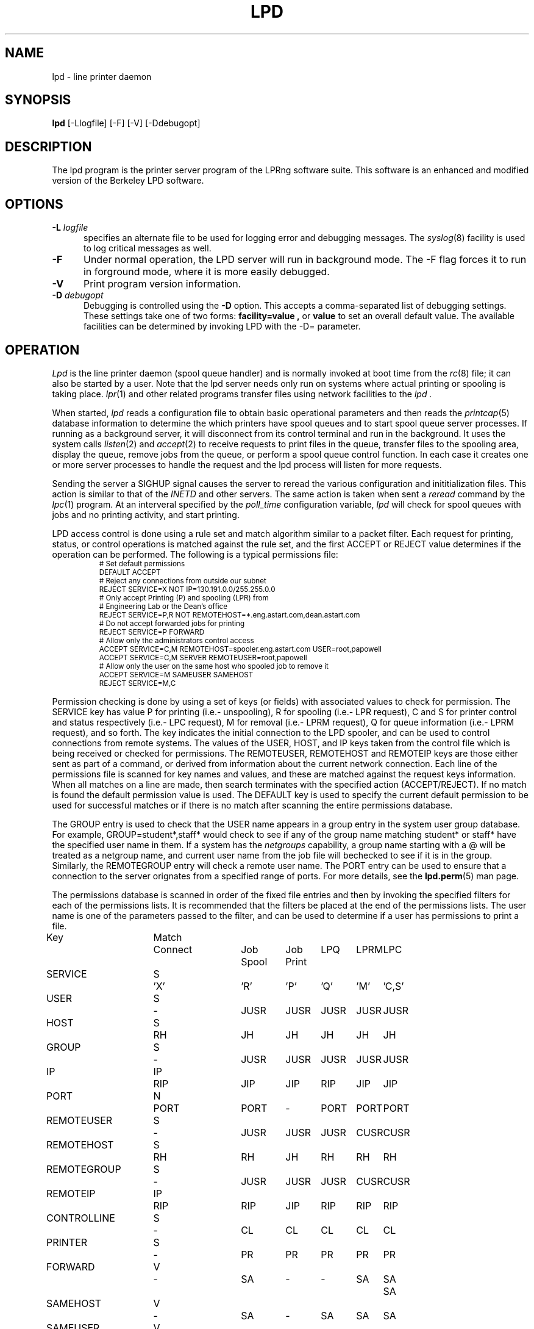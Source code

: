 .ds VE LPRng-3.7.3
.TH LPD 8 \*(VE "LPRng"
.hy 0
.de NP
.IP \\n(nP
.nr nP \\n(nP+1
..
.de np
.nr nP 1
..
.de L
.ie !"\\$1"" \{\
.ft CW
\&\\s-2\\$1\\s+2\\fP\\$2
.ft R
.\}
.el \{\
.ft CW
.ps -2
.\}
..
.ig
lpd.8,v 3.45 1998/03/29 18:37:49 papowell Exp
..
.SH NAME
lpd \- line printer daemon
.SH SYNOPSIS
.B lpd
[\-Llogfile] [\-F] [\-V] [\-Ddebugopt] 
.SH DESCRIPTION
.PP
The lpd program is the printer server program of the LPRng software
suite.
This software is an enhanced and modified version of the Berkeley LPD
software. 
.SH OPTIONS
.IP "\fB\-L\fI logfile" 5
specifies an alternate file to be used for logging error and debugging
messages.
The
.IR syslog (8)
facility is used to log critical messages as well.
.IP "\fB\-F" 5
Under normal operation, the LPD server will run in
background mode.
The -F flag forces it to run in forground mode,
where it is more easily debugged.
.IP "\fB\-V" 5
Print program version information.
.IP "\fB\-D\fI debugopt" 5
Debugging is controlled using the 
.B \-D
option. This accepts a comma-separated list of debugging
settings. These settings take one of two forms:
.B facility=value ,
or
.B value 
to set an overall default value.
The available facilities can be determined by
invoking LPD with the \-D= parameter.
.SH OPERATION
.PP
.I Lpd
is the line printer daemon (spool queue handler) and is normally invoked
at boot time from the
.IR rc (8)
file;
it can also be started by a user.
Note that the lpd server needs only run on systems where actual printing
or spooling is taking place.
.IR lpr (1)
and other related programs transfer files using network facilities to the
.I lpd .
.PP
When started,
.I lpd
reads a configuration file to obtain basic operational parameters
and then reads the
.IR printcap (5)
database information to determine the which printers have spool queues
and to start spool queue server processes.
If running as a background server,
it will disconnect from its control terminal and run in the background.
It uses the system calls
.IR listen (2)
and
.IR accept (2)
to receive requests to print files in the queue,
transfer files to the spooling area,
display the queue,
remove jobs from the queue,
or perform a spool queue control function.
In each case it creates one or more server processes to handle
the request and the lpd process will listen for more requests.
.PP
Sending the server a
SIGHUP signal causes the server to reread the various configuration
and inititialization files.
This action is similar to that of the
.I INETD
and other servers.
The same action is taken when sent a
.I reread
command by the
.IR lpc (1)
program.
At an interveral specified by
the
.I poll_time
configuration variable,
.I lpd
will check for spool queues with jobs and no printing activity,
and start printing.
.PP
LPD access control is done using
a rule set and match algorithm similar to a packet filter.
Each request for printing, status, or control operations
is matched against the rule set,
and the first ACCEPT or REJECT value determines
if the operation can be performed.
The following is a typical permissions file:
.RS
.nf
.L
# Set default permissions
DEFAULT ACCEPT
# Reject any connections from outside our subnet
REJECT SERVICE=X NOT IP=130.191.0.0/255.255.0.0
# Only accept Printing (P) and spooling (LPR) from
# Engineering Lab or the Dean's office
REJECT SERVICE=P,R NOT REMOTEHOST=*.eng.astart.com,dean.astart.com
# Do not accept forwarded jobs for printing
REJECT SERVICE=P FORWARD
# Allow only the administrators control access
ACCEPT SERVICE=C,M REMOTEHOST=spooler.eng.astart.com USER=root,papowell
ACCEPT SERVICE=C,M SERVER REMOTEUSER=root,papowell
# Allow only the user on the same host who spooled job to remove it
ACCEPT SERVICE=M SAMEUSER SAMEHOST
REJECT SERVICE=M,C
.RE
.fi
.sp
.LP
Permission checking is done by using a set of keys (or fields)
with associated values to check for permission.
The SERVICE key has value P for printing (i.e.- unspooling),
R for spooling (i.e.- LPR request),
C and S for printer control and status respectively (i.e.- LPC request),
M for removal (i.e.- LPRM request),
Q for queue information (i.e.- LPRM request),
and so forth.
The
.l X
key indicates the initial connection to the LPD spooler,
and can be used to control connections from remote systems.
The
values of the USER, HOST, and IP keys taken from the control file
which is being received or checked for permissions.
The REMOTEUSER, REMOTEHOST and REMOTEIP keys are those either sent
as part of a command,
or derived from information about the current network connection.
Each line of the permissions file is scanned for key names and
values, and these are matched against the request keys information.
When all matches on a line are made,
then search terminates with the specified action (ACCEPT/REJECT).
If no match is found the default permission value is used.
The
DEFAULT key is used to specify the current default permission to
be used for successful matches or if there is no match after
scanning the entire permissions database.
.LP
The GROUP entry is used to check that the USER name appears in a
group entry in the system user group database.
For example,
GROUP=student*,staff*
would check to see if any of the group name matching
student* or staff* have the specified user name in them.
If a system has the
.I netgroups
capability,
a group name starting with a
\f(CW@\fR
will be treated as a netgroup name,
and current user name from the job file will bechecked to see if
it is in the group.
Similarly,
the
REMOTEGROUP entry will check a remote user name.
The
PORT
entry can be used to ensure that a connection to the server
orignates from a specified range of ports.
For more details,
see the
.BR lpd.perm (5)
man page.
.LP
The permissions database is scanned in order of the fixed file entries
and then by invoking the specified filters for each
of the permissions lists.
It is recommended that the filters be placed at the end of the
permissions lists.
The user name is one of the parameters passed to the filter,
and can be used to determine if a user has permissions to print a file.
.sp
.nf
.ne 20v
.ta \w'Key__________'u +\w'Match_'u +\w'Connect_'u +\w'Job___'u +\w'Job____'u +\w'LPQ__'u +\w'LPRM__'u +\w'LPC'u
Key	Match	Connect	Job	Job	LPQ	LPRM	LPC
\0	\0	\0	Spool	Print
SERVICE	S	'X'	'R'	'P'	'Q'	'M'	'C,S'
USER	S	-	JUSR	JUSR	JUSR	JUSR	JUSR
HOST	S	RH	JH	JH	JH	JH	JH
GROUP	S	-	JUSR	JUSR	JUSR	JUSR	JUSR
IP	IP	RIP	JIP	JIP	RIP	JIP	JIP
PORT	N	PORT	PORT	-	PORT	PORT	PORT
REMOTEUSER	S	-	JUSR	JUSR	JUSR	CUSR	CUSR
REMOTEHOST	S	RH	RH	JH	RH	RH	RH
REMOTEGROUP	S	-	JUSR	JUSR	JUSR	CUSR	CUSR
REMOTEIP	IP	RIP	RIP	JIP	RIP	RIP	RIP
CONTROLLINE	S	-	CL	CL	CL	CL	CL
PRINTER	S	-	PR	PR	PR	PR	PR
FORWARD	V	-	SA	-	-	SA	SA	SA
SAMEHOST	V	-	SA	-	SA	SA	SA
SAMEUSER	V	-	-	-	SU	SU	SU
SERVER	V	-	SV	-	SV	SV	SV
AUTH	V	-	AU	-	AU	AU	AU
AUTHTYPE	S	-	AU	-	AU	AU	AU
AUTHUSER	S	-	AU	-	AU	AU	AU
FWDUSER	S	-	AU	-	AU	AU	AU


.ta 3m +\w'RH = REMOTEHOST    'u
KEY:
	JH = HOST	host in control file
	RH = REMOTEHOST	connecting host name
	JUSR = USER	user in control file
	CUSR = REMOTEUSER	user from control request
	JIP= IP	IP address of host in control file
	RIP= REMOTEIP	IP address of requesting host
	PORT=	connecting host origination port
	CONTROLLINE=	pattern match of control line in control file
	FW= IP of source of request = IP of host in control file
	SA= IP of source of request = IP of host in control file
	SU= user from request = user in control file
	SA= IP of source of request = IP of server host
	SV= matches if remote host is the server
	AU= authentication information
	IFIP= IP address of remote end of connection
	
Match: S = string with wild card, IP = IPaddress[/netmask],
	N = low[-high] number range, V = exact value match
SERVICE: 'X' - Connection request; 'R' - lpr request from remote host;
    'P' - print job in queue; 'Q' - lpq request, 'M' - lprm request;
    'C' - lpc spool control request; 'S' - lpc spool status request
NOTE: when printing (P action), the remote and job check values
	(i.e. - RUSR, JUSR) are identical.
.fi
.sp
.PP
The special key
.I letter=patterns
searches the control file line starting with the 
(upper case) letter,
and is usually used with printing and spooling checks.
For example,
C=A*,B*
would check that the class information (i.e.- line in the control file
starting with C) had a value starting with A or B.
.SH "PERMISSIONS, MULTIHOMED HOSTS, IPV6"
.PP
There is a subtle problem with names and IP addresses which are
obtained for 'multi-homed hosts', i.e. - those with multiple
ethernet interfaces,  and for IPV6 (IP Version 6),  in which a host
can have multiple addresses,  and for the normal host which can have
both a short name and a fully qualified domain name.
In addition,
a host can have multiple IP addresses,
depending on the complexity of its configuration.
.PP
The IFIP (interface IP) field can be used to check the IP address
of the origination of the request,  as reported by the information
returned by the accept() system call.  Note that this information may
be IPV4 or IPV6 information,  depending on the origination of the
system.  This information is used by gethostbyaddr() to obtain the
orginating host fully qualified domain name (FQDN) and set of IP addresses.
Note that this FQDN will be for the originating interface,  and may
not be the cannonical host name.  Some systems which use the Domain Name Server
(DNS) system may add the cannonical system name as an alias.
.PP
When performing an IP address match,  the entire list of IP addresses
for a system will now be checked.  If one of these matches, then success
is reported.  Similarly,  the entire list of host names and aliases will
be checked.  If one of these matches,  then success will be reported.
.PP
In addition,  when checking for printing, if the name lookup for the
host reported in the control file fails,  then we assume that the host
is unknown and all match checks for names or IP addresses will fail.
You can determine if a host has an entry by using the following check,
which will reject all requests from a remotehost which does not have
a DNS entry.
.br
  REJECT NOT REMOTEHOST=*
.br
.SH "PRINTCAP DATABASE"
.PP
Individual printer operations are controlled by values in the
printcap database.
See
.IR printcap (5)
for details of the format and content of the various entries.
The following are typical printer entries for a local and remote printer.
.RS
.sp
.nf
.ft CW
# main or shared printcap file - usually /etc/printcap
# remote postscript printer
fullpage
   |postscript
   :lp=postscript@farside.astart.com
# give access to (remote) hosts
t1|postscript2
   :cm=Test Printer 1
   :lp=postscript2@nearside.astart.com

# local printcap file
# specification for local printer on nearside
t1|postscript2
   :oh=nearside.astart.com
   :cd=/usr/spool/LPD/safe
   :sd=/usr/spool/LPD/t1
#
# /usr/spool/LPD/t1/printcap file -
t1:
   :lp=/dev/pr
   :if=/usr/lib/pr/if
   :of=/usr/lib/pr/if
.RE
.sp
.fi
.PP
Printcap information can be distributed by individual files or shared using
NSF, YP, or other methods;
see
.IR lpd.conf (5)
for the exact details of the location of printcap files and programs,
given by the
.I printcap_path
and
.I lpd_printcap_path
configuration information.
The a common printcap configuration is to have a main (shared) printcap database
which is used by all hosts.
The printcap information is usually extremely simple,
consisting only of the printer name and host (i.e. - fullpage
printer entry).
.PP
On hosts which have printers attached or which are to provide spooling queue
directories,
more extensive printcap information is needed.
In the shared database,
.I oh
(options for specified host only) field restricts use of this entry
to the specified host.
This entry can contain host specific information,
such as the location of the spool queue and/or actual device to be used
for output. 
.PP
In the above example,
the main printcap file, usually /etc/printcap,
has entries for all printers.
Note that these entries do not specify the spool directories (sd and cd fields),
but this could be provided.
On a host with a printer specific information can be provided in serveral ways.
The simplest is to simply put an additional entry in the shared printcap file,
with the
.I oh
field set to the support host name.
An alternative would be to specify the spool directories (sd and cd fields) in the
shared information,
and to put the printer specific information in a printcap file.
.PP
In addition to the
.I oh
flag,
the
.I server
flag indicates that this entry is for a the LPD server only.
This can be used to simplify the management of client and server entries.
.PP
The printcap information is obtained in the following order.
All programs use the contents of the configuration
printcap_path variable to get a list of locations of printcap files.
In addition,
the lpd program appends the contents of the
lpd_printcap_path configuration information.
Next,
each of these entries is processed,
and the printcap information is extracted.
Entries which have
.I oh
fields are only used by the specified host.
The files and information is processed in linear order,
later entries overriding preceeding ones.
.PP
When processing jobs or performing spool queue specific requests,
the LPD server will check to see if there is a printcap file in the control
directory for the spool queue and the contents will be processed.
Since only the LPD server has access to the spool and control queues,
this information is processed only by the server.
.PP
In addition to files,
printcap information can be obtained from programs or filters.
For example,
the printcap_path of the form
.L /etc/printcap:|/usr/lib/getpr
will use the contents of the
.L /etc/printcap
file,
and then use the
.L /usr/lib/getpr
program to get information about a specific printer.
When information about a particular spool queue is needed and
one or more filters are specified as the source of printcap information,
then the filter will be started and the printer name written on
its standard input.
The filter must provide a printcap entry for the requested printer on its standard output.
.PP
The filter can be used to interface to databases or nonstandard information sources
which do not produce printcap information in an acceptible form.
.SH "SPOOL DIRECTORY CONTENTS"
.PP
Each spool queue has a spool directory 
(sd) and optional control
directory
(cd)  where job and control information is kept.
Under normal operation the spool and control directories are
identical,
but if the spool directory is NFS exported for use by other printer
spoolers which write files directly into the spool queue,
then it is recommended that the control directory be a separate
directory and not NFS mounted.
The following files are used for printer operations.
Per job entries are marked with an asterisk (*).
.sp
.nf
.ta 20n +8n +4n
File Name	Dir	Purpose
printer	CD	lock file and server process PID
unspooler.printer	CD	subserver process PID
control.printer	CD	queue control information
*hfAnnn	SD	job hold file
*cfAnnnHOST	SD	job control file
*dfAnnnHOST	SD	job data file
*bfAnnn.*	SD	tempory files
.sp
.fi
.PP
The nnn in the file names stands for the job number.
RFC1179 requires this to be a 3 digit number,
but the longnumber printcap flag or a nonzero
longnumber configuration variable will enable 6 digit numbers.
.PP
The lock file is used to 
prevent multiple job queue servers from becoming active simultaneously,
and to store the server process id.
The lock file name is the name as the printer name;
all other control files have the printer name appended as indicated above.
.PP
The printer spool control file contains information controlling
the queue operations.
It consists of a series of lines with keywords and values to control
printing,
spooling,
and automatic job holding operations.
The following is an example of a typical spool control file.
.sp
.nf
.RS
spooling_disabled 0
printing_disabled 1
holdall 0
redirect p1@host2
debug 10,log=/tmp/log
class A
.RE
.sp
.fi
.PP
The
.I spooling_disabled
and
.I printing_disabled
entries control spooling and printing;
the lpc
.I enable,
.I disable,
.I start,
and
.I stop
command alter these values.
The
.I holdall
entry will prevent jobs from being processed until released
with the lpc
.I hold
or
.I release
comands;
the lpc
.I holdall
and
.I noholdall
commands alter these values.
.PP
The
.I redirect
entry causes the lpd server to forward jobs to the specified
remote printer;
the lpc
.I redirect
command alters this field.
The
.I class
field controls the class of jobs being printed.
By default,
the class value is a pattern that matches the
class entry in a job file;
however a entry of the form
.I letter=patterns
will print jobs whose control file line starting with
.I letter
matches one of the patterns.
The
.I debug
line provides a set of debugging parameters for diagnostic information
for the particular spool queue.
.PP
Each print job consists of a control file and one or more data files.
Lines in the control file
file specify the job data files or parameters for the job
and the general format of the file is specified by RFC1179.
Each line consists of a flag character and a parameter;
upper case and digit characters specify options and
lower case letters specify the printing format and names of data
files.
The following is a list of the control file flag characters.
.sp
.IP A
Identifier
A job identifier to be used when displaying job
information and/or status.
The insertion of this line is controlled by the
.I use_identifier
printcap/configuration variable.
.sp
.IP C
Class
String to be used for the class line on the burst page.
.IP H
Host Name.  Name of the machine where
.I lpr
was invoked.
.IP I
Indent.  The number of characters to indent the output by (in ascii).
.IP J
Job Name.  String to be used for the job name on the burst page.
.IP L
Banner user name.
Information for banner page.
.IP P
Person.  Login name of the person who invoked
.IR lpr .
This is used to verify ownership by
.IR lprm .
.IP M
Send mail to the specified user when the current print job completes.
.IP N
File name.
The original name of a data file which is in the job.
.IP T
Title.  String to be used as the title for
.IR pr (1)
when the LPR -p option was specified.
.IP U
Unlink.  Job file to remove when printing completed.
.IP W
Width. The page width (in characters) to used for printing.
.IP Z
zoptions. Options passed by
.IR lpr
.IR -Zzoptions.
These are passed to output filters to aid in printing.
.IP f
Formatted File.  Name of a file to print which is already formatted.
.IP l
Like ``f'' but passes control characters and does not make page breaks.
.IP p
Name of a file to print using
.IR pr (1)
as a filter.
.IP t
Troff File.  The file contains
.IR troff (1)
output (cat phototypesetter commands).
.IP d
DVI File.  The file contains
.IR Tex (l)
output (DVI format from Stanford).
.IP g
Graph File.  The file contains data produced by
.IR plot (3X).
.IP c
Cifplot File. The file contains data produced by
.IR cifplot .
.IP v
The file contains a raster image.
.IP r
The file contains text data with FORTRAN carriage control characters.
.IP 1
Troff Font R. Name of the font file to use instead of the default.
(Obsolete)
.IP 2
Troff Font I. Name of the font file to use instead of the default.
(Obsolete)
.IP 3
Troff Font B. Name of the font file to use instead of the default.
(Obsolete)
.IP 4
Troff Font S. Name of the font file to use instead of the default.
(Obsolete)
.in -5
.sp
.PP
Each job in the spool queue can have an associated job hold file
which is used by the server process to control the printing of
the job.
The status file contains information controlling the job
hold status and error status.
The spool server will attempt to print a job a limited number of times
before abandoning it or setting an error status in the job status file.
The following is a typical job hold file.
.RS
.ft CW
hold        0
priority    0
active      2135
redirect
remove      0
error
.RE
.PP
A nonzero
.I hold
entry will prevent the job from being processed;
the lpc
.I hold
and release
commands update this field.
The
.I priority
field overrides the normal first-in first-out printing priority;
jobs with non-zero priority fields are printed first.
The lpc
.I topq
command updates this field.
If the
.I active
field is non-zero, the job is being printed by the server with the
specified process id.
The
.I redirect
field allows individual jobs to be forwarded to a different printer;
the lpc
.I move
command updates this field.
Finally,
the remove and error fields are used to control printing of problem jobs.
The
.I remove
field is set when a job should be removed;
the
.I error
field records information that would prevent a job from being printed.
.SH "JOB SUBMISSION"
.PP
The LPR program is used to submit a job to the LPRng system.
The LPR program opens a connection to the LPD server and
then transfer the job control file and data files.
The LPD server checks to see if the remote host
and user has permissions to
spool to the requested printer,
and then checks to see if the printer is accepting jobs.
If both conditions are met,
the job is accepted and the control and data files
are placed int the spool directory.
The LPRng software sends the control file first,
followed by the data files.
.PP
If the LPR program is acting as a filter,
it is not necessary to temporarily store the
print job on the local machine.
The input data can be sent directly to the LPD server for spooling
using an implicit job size of 0 and sending data until the connection
is terminated to the server.
However,
some LPD servers do not accept 0 size jobs,
even though it is specified by the RFC1179,
so by default LPR will create a temporary file.
The LPR -k (seKure) option specifies this direct transmission mode
be used.
.SH "JOB TRANSMISSION"
.PP
When LPR is to send a job to the server,
it must determine the location of the server.
It does this by examining the values of the
specified printer and host.
.PP
If the printer and host are explicitly specified in the form
.L "pr@host"
then the LPR program will send the job to the specified spool queue
.L pr
and to the server running on
.L host .
This can be explicitly specified by the PRINTER environment variable
or by the LPR -P option.
.PP
If the printer is specified only by a name,
then the information in the printcap database is used.
The printcap entry for the printer is searched for and the
remote host and printer information extracted.
The job is sent to the server running on the specified host.
.PP
This action can be modified by the following printcap or configuration
tags.
.IP "1. default_host=host" 5
(Configuration)
If there is no printcap entry for the printer,
the job is sent to the LPD server running on
.L host .
.IP "2. force_localhost" 5
(Configuration or printcap)
If this flag is specified,  then LPR and other client programs will
send the job to the server running on the localhost.
This overrides the default_host information.
.SH "FORWARDING OPERATIONS"
.PP
The LPD system can forward jobs from one spool directory to another.
This is controlled by the following options.
.IP 1. 5
The forward field in the spool control file has a value
rp@rm.
This can be set using the LPC forward command.
.IP 2. 5
The lp (line printer) printcap entry has the form rp@rm.
There is a rm (remote machine) and optional rp (remote printer) printcap entry.
.LP
The first of the above conditions to be met will determine the
destination.
If printing is enabled,
then jobs will be forwarded to the remote destination.
Example:
.DS
.ft CW
.nf
# using lp=rp@host
test:sd=/usr/spool/test
  :lp=test@host
test:sd=/usr/spool/test
  :lp=test@host%port
# using :rp:rm:
test:sd=/usr/spool/test
  :rp=test:rm=host
.ft R
.fi
.DE
.IP 3. 5
The LPD server uses the same algorithm for sending jobs as the
LPR program.
A connection is made to the remote server and the files are copied
to the server.
A set of timeouts is used to control error recover and retry operations.
The printcap and configuration variables
.I connect_timeout,
.I connect_interval,
.I connect_grace,
and
.I send_try
control connecting to the remote host.
A connection is attempted to the remote server from a
random port in the range of ports specified by the
.I originate_port
variable.
If a connection is not completed within
.I connect_timeout
seconds,
the connection is aborted,
and then after the 
.I connect_interval
seconds it is retried.
The procedure repeated
indefinately for printing,
but only once for status or control operations.
A
connect_timeout value of 0 indicates no timeout;
a value of 0 specifies infinite timeout
After a job has been successfully printed,
the connection is closed and the server waits for
.I connect_grace
seconds before trying to reconnect.
.SH "BOUNCE QUEUES"
.PP
Normally job files are forwarded to a printer without
modification.
The
.b lpd_bounce
flag makes the queue a
.I "bounce queue"
and allows banners to be generated and
data files to passed through the appropriate format filter.
The entire output of this process is then passed to the
destination with the format specified by 
the
.B bq_format
option (default
.B l
or binary).
See PRINTING OPERATIONS for details about filters.
For example,
the following printcap entry will filter format f files.
.ne 1i
.DS
.ft CW
.nf
testbq:sd=/usr/spool/testbq:
  :lpd_bounce
  :bq_format=l
  :lp=final@host
  :if=/usr/lib/filter_for_f
  :mf=/usr/lib/filter_for_m
  :pf=/usr/lib/filter_for_pr
.fi
.ft R
.DE
.SH "CHANGING FORMAT OF DATAFILES"
.PP
Sometimes only the indicated format of the data files needs to be
changed.
This can be done using the
.B translate_format
option.
This entry consists of pairs of lower case characters of the form SdSd...;
S is the original and d is the translated format.
.ne 1i
.DS
.ft CW
.nf
changeformat:
  :sd=/usr/spool/changeformat:
  :translate_format=mfpf
  :lp=final@host
.fi
.ft R
.DE
.PP
In the example above,
the m format is processed by a filter, and then its format type is changed to f;
the p format is processed similarly.
Note that the lpr -p option specifies that the job will be processed by the
.L /bin/pr
command - the filter must do both the pr processing and any necessary format conversions.
.SH "LPR FILTER PROCESSING"
.PP
The
.L :lpr_bounce:
printcap flag will cause LPR to do bounce queue filtering before sending the
job to the remote queue.
This can have unexpected effects if the filters are not
available on the local host.
.PP
A typical entry which will cause LPR to do filtering is shown below.
.ne 1i
.DS
.ft CW
.nf
testbq:lpr_bounce
  :lp=printer@host
  :if=/usr/lib/filter_for_f
  :vf=/usr/lib/filter_for_v
  :mf=/usr/lib/filter_for_m
  :translate_format=mfvf
.ft R
.DE
.PP
This entry will force LPR to run jobs with formats f, m, and v
through the appropriate filter.
It will also rename the formats to the f format.
.SH "ROUTING JOBS TO PRINTERS"
.PP
When a job is submitted for printing,
sometimes it is desirable to have it dynamically rerouted to another
spool queue, or multiple copies send to various destination.
This can be done by using a
.L routing_filter .
.PP
When a job is accepted by the LPD server,
part of the processing includes passing it to a program specified
by the printcap
.L router
entry.
This filter is invoked with the original control file as STDIN,
and the default set of filter options.
The output of the routing filter will be a set of directives
used by LPD when forwarding the job to another printer
or in processing the job.
The environment and options flags are set as for a standard filter.
(See "FILTERS" for details.)
Here is a sample printcap entry:
.DS
.ft CW
.nf
t2|Test Printer 2
    :sd=/var/spool/LPD/t2
    :lf=log
    :lp=t2@printserver
    :bq=t1@localhost
    :destinations=t1@localhost,t2@localhost
    :router=/usr/local/libexec/filters/router
.ft R
.DE
.PP
The routing filter exit status is used as follows:
.nf
	0  (JSUCC) - normal processing
	37 (JHOLD) - job is held
	any other value - job is deleted from queue
.fi
.PP
The router filter returns one or more routing entries with the
following format.  Note that entry order is not important, but each
entry will end with the 'end' tag.
.DS
dest <destination queue>
copies <number of copies to be made>
X<controlfile modifications>
end
.DE
.PP
Example of router output:
.DS
.ft CW
.nf
dest t1@localhost
copies 2
CA
end
dest t2@localhost
CZ
end
.ft R
.DE
.PP
The above routing information will have copies of the job sent to
the t1 and t2 spool queue servers.  If no valid routing information
is returned by the router filter the job will be sent to the default
bounce queue destination.
.PP
.SH "REFORMATING CONTROL FILES"
.PP
Sometimes it is desirable to reformat a control file before
sending to a remote destination.
If the
.L control_filter
printcap entry is present,
then the control file is passed through the filter.
If the filter exits with status JSUCC,
then the job is process normally;
status JABORT causes the job processing to be aborted,
status JREMOVE causes the job processing to be removed,
and any other status is treated as JFAIL.
.PP
After passing the control file through the control_filter,
the LPD server will reread it,
and transfer only the data files specified in the new control file
to the destination.
.SH "SPOOL QUEUE NAME OPTION"
.PP
The
.L qq
printcap entry
and the
.L use_queuename
configuration entry causes the name of the spool queue
to be placed in the job control file.
This value can be used by the filter to determine how to process a job.
When combined with the use of the Bounce Queue,
this can be used to reformat jobs before sending to another
printer spooler system.
.SH "PRINTING OPERATIONS"
.PP
When printing is enabled,
the LPD server will create a spool server process to carry out
printing operations.
For each job in the queue,
the spool server process will create a subserver process to carry out
the actual printing operations.
If the subserver process fails,
the server process will initiate recovery operations.
Job will be attempted to be printed until all are done or
a subserver returns an ABORT indication;
the server will then terminate operations.
.PP
The server process normally scans the queue once,
at initiation;
if the spool control file is modified,
usually by using the lpc command,
the spool queue is rescanned.
The overall algorithm for job printing is:
.nf
open the print device;
send some initialization strings;
send a banner to the device;
send the job data files to the device;
send some termination strings;
close the print device;
.fi
.PP
In order to handle the various device requirements,
the subserver process in turn uses 'filter' programs specified
in the printcap entry to carry out the individual steps.
.IP "OF Filter" 5
The 'of' filter is used for
initialization,
banner printing and the termination strings.
It has the peculiar property of suspending itself when sent
a special escape string,
allowing other filters to be used to print the individual job files.
.IP "Data Filters" 5
Each data file in a job has format specified by a lower case character
and an associated filter specified in the printcap file.
For example,
the 'g' format is printed by the 'gf' filter,
and so forth.
By convention,
the 'if' filter is used to print 'f' (ordinary text) and 'l'
(binary) format jobs.
.IP "lp-pipe Filters"
If the printcap device specification has the form
.I "|program"
then the output device is accessed by the specified program.
This allows the program to take care of any required initialization
or communication requirements.
.LP
The following is a concise summary of the actual algorithm
used to print files.
Note that LP stands for the printer device or filter specified by
the 'lp' printcap entry;
OF stands for the 'of' printcap filter;
IF is the default 'if' filter;
BP is the banner printing filter;
and
?F stands for the filter for data file.
The '??' values stand for entries from the printcap file.
.sp
.nf
.ft CW
.ta 4n +4n +4n +4n +4n +4n +4n +4n +4n
.ps -2
.vs -2
LP = open( 'lp' );	// open device, filter, or network connection
OF = IF = LP;		// set defaults
set up accounting according to 'af' entry;
if( 'of' ) OF = filter( 'of' ) -> LP;	// make OF filter
if 'as' then record start of job accounting information.
if 'achk' then check for accounting limits.
if( leader on open 'ld' ) `ld` -> OF	// send leader
if( FF on open 'fo' ) `fo` -> OF	// send leader

// print a banner
// first check to see if required
//   and then to see if not suppressed by printcap
//   or by user
do_banner = 
	(always banner 'ab'
		|| (!suppress banner 'sb' && job has banner ));
if( ! header last 'hl' && do_banner ){
	if( banner program 'bp' ){
		fork and exec bp to generate banner, but into temp file.
		cat temp file -> OF;
	} else {
		short banner info -> OF;
	}
}

// now we suspend the OF filter, use other filters
if( OF != LP ) suspend OF filter;

for each data file df in job do
	// send FF between files of job
	if( !first job && ! no FF separator 'sf' ){
		if( OF != LP ) wake up OF filter;
		'ff' -> OF;
		if( OF != LP ) suspend OF filter;
	}

	// get filter for job
	format = jobformat;
	if( jobformat == 'f' or jobformat = 'l' ){
		format = 'f';
	}
	filter = check pc for filter for format;
	?F = LP; // default - no filter
	if( filter ){
		?F = filter( filter ) -> LP;
	}

	data file -> ?F;
	// note: if :direct_read: flag set, filter input
	// is directly from the file,  otherwise the 
	// file contents are written to the filter input.

	if( ?F != LP ) close( ?F )
endfor

// finish printing

if( OF != LP ) wake up OF filter;
if( header last 'hl' && do_banner ){
	if( ! no FF separator 'sf' ){
		'ff' -> OF;
	}
	if( banner program 'bp' ){
		fork and exec bp to generate banner, but into temp file.
		cat temp file -> OF;
	} else {
		short banner info -> OF;
	}
}

if( ff on close 'fq' ){
	'ff' -> OF;
}

if( trailer on close 'tr' ){
	tr -> OF;
}

if 'ae' then record end of job accounting information.

if( OF != LP ) close( OF );
close( LP );
.ps +2
.vs +2
.sp
.fi
.PP
When printing or transferring a job to a spool queue fails,
it is retried the number of times specified by the
.I rt
(or
.I send_try )
printcap variable.
A 0 value specifies an infinite number or retries.
When the retry count is exceeded,
then the
.I send_failure_action
printcap variable determines the action to be taken.
The variable can be the values
.I succ ,
.I fail ,
.I abort ,
.I remove ,
.I ignore ,
or
.I hold ,
which will cause the job to be treated as normally completed,
retried,
aborted,
removed,
or ignored and retried at a later time respectively.
These names correspond to the
.I JSUCC ,
.I JFAIL ,
etc. error codes returned by filters.
If the variable has the form
.I |/filter ,
then the filter is run and passed the number of attempts
on the standard input.
The filter must exits with a
.I JSUCC,
.I JFAIL,
etc.,
error code and the server will take the appropriate
action as listed above.
.PP
The print filters normally have their input provided by
a process via a pipe.
However,
if the
.I direct_read
printcap flag is set,
then the filter input is taken directly from the job file.
This is compatible with the vintage BSD method,
but loses the ability to track the job progress.
.PP
After the job print or transfer attempt,
if the job is to be removed and the printcap variable
.I "save_on_error"
is true,
the job will not be removed from the spool queue but only flagged with an error.
The job can then be retried at a later time.
If the job is successfully printed it is usually removed from the spool queue.
However,
if the printcap variable
.I "save_when_done"
is true the job will merely be marked as completed and not removed from the queue.
.SH "FILTERS"
.PP
As described in the previous section,
filters are created to handle output to devices or other filters.
The command line to invoke a filter is generated in the following manner.
.IP 1. 5
The printcap entry or configuration value defining the filter command
is obtained.
.IP 2. 5
The file to be printed or the banner line/file
generated by the banner printer
will be written to STDIN  (file descriptor 0) of the filter.
The output device
(or /dev/null if this is not a printing filter)
will be be STDOUT  (file descriptor 1) and
STDERR (file descriptor 2) will be connected to the error logging file.
If this is a printing filter,
the error log will be determined by the :af: printcap field.
If accounting is enabled,
file descriptor 3 will be connected to be the accounting file or filter as
specified by the printcap :af: entry.
.IP 3. 5
If the
ROOT_PERMS_TO_FILTER_SECURITY_LOOPHOLE compile time option is enabled,
then filter specifications starting with ROOT filtername will be
run as root (EUID = 0).
This can be a serious security loophole,
and should only be used as a last resort for specific problems.
.IP 4. 5
The options for the filter command line will be replaced by appropriate
values.
Option specifications have the form $[0| ][-][']X.
The default option expansion has the form $X -> -X'value';
the form $0X or $(space)X adds a space after the -X, i.e.- $0X -> -X 'value';
the form $-X suppresses the -X, i.e. - $-X -> 'value';
and the form $'X' suppresses the quotes around the value.
Note that the 0,-, and ' can be combined. For example, $-'X -> value.
The options will be exanded as follows:
.RS
.sp
.nf
.ta \w'Key  'u +4n +4n
Key	Value
a	Accounting file (printcap 'af')
b	Job size, i.e.- total data file size, in bytes
c	if binary (format 'l') expands to -c
d	Control directory
e	job data file
f	original print file name (control file N field)
h	Control file hostname
i	Control file indent (I) field
j	job number from control file name
k	Control file name
l	printcap Page length (pl) value
m	printcap Cost factor (co) value
n	Control file user logname (P) field
p	Remote Printer name for forwarded jobs
r	Remote Host name for forwarded jobs
s	printer Status file (ps) value
t	current time in simple format
w	printcap Page width (pw) value
x	printcap x dimension (px) value
y	printcap y dimension (py) value
F	data file format character
P	Printer name
S	printcap Comment tag (cm) value
Upper Case	control file line starting with letter
Digit control file line starting with digit
.sp
.RE
.fi
.IP 5. 5
The options specified by the filter_options (for none OF filters)
or of_filter_options (for the OF filter) will
be appended to the command line and expanded.
To suppress adding options,
you can use the form '-$ filter',
i.e. - of=-$/bin/cat.
If the 'bkf' (backwards compatible filter options)
printcap flag is set,
the of filter is given the options specified by
bk_of_filter_options and other filters those by
bk_filter_options.
The following shows the various combinations possible,
and typical values for the options.
.RS
.sp
.nf
.ta \w'default_options   'u +4n +4n +4n
Options
filter_options	$C $F $H $J $L $P $Q $R $Z $a $c $d $e $f $h $i \e
	$j $k $l $n $s $w $x $y $-a
bk_filter_options $P $w $l $x $y $F $c $L $i $J $C $0n $0h $-a
bk_of_filter_options $w $l $x $y
.RE
.IP 6. 5
A printing filter which executes correctly and completely should
exit with a 0 error status.
A nonzero error status will be interpreted as follows:
.RS
.nf
.ta 9n +4n +4n
JFAIL	32	 failed - retry later
JABORT	33	 aborted - do not try again, but keep job
JREMOVE	34	 failed - remove job
.RE
.fi
.PP
The JFAIL will cause the job to be retried at a later time.
A limit can be placed on the number of retries using the
:rt: or :send_try: printcap entry.
A retry value of 0 will cause infinite retries.
The JABORT indicates serious problems and will cause printing operations
on the job to stop until restarted by operator intervention.
The JREMOVE status indicates problems,
and the job should be removed from the spool queue.
.PP
The environment variables for filters are highly restricted,
due to the possibility for abuse by users.
The following variables are set:
.IP "USER and LOGNAME" 5
user name or daemon name.
.IP "LOGDIR" 5
home directory of user or daemon.
.IP PATH 5
from the
.I filter_path
configuration variable.
.IP LD_LIBRARY_PATH 5
from the
.I filter_ld_path
configuration variable.
.IP SHELL 5
set to
.I /bin/sh
.IP IFS 5
set to blank and tab.
.IP TZ 5
the TZ environment variable.
.IP SPOOL_DIR 5
the spool directory for the printer
.IP CONTROL_DIR 5
the control directory for the printer
.IP PRINTCAP_ENTRY 5
the printcap entry for the printer
.IP CONTROL 5
the control file for the print job
.IP "pass_env environment variables" 5
Values of environment variables listed in the pass_env configuration variable.
.SH ACCOUNTING
.PP
The LPRng software provides several methods of performing accounting.
The printcap
af
(accounting field),
as and ae (accounting start and end),
and
achk (accounting check)
provide a basic set of facilities.
The
af field specifies a file,
filter,
or TCP network connection to an accounting server.
If af has the form
.ft CW
|filter
.ft R
or
.ft CW
|-$ filter
.ft R
then a filter will be started and all accounting information will
be sent to the filter.
The first form passes the filter the command line options specified by the
filter_options configuration variable and the second suppresses option passing.
If af has the form
.ft CW
host%port
.ft R
then a TCP connection will be opened to the port on the specified host
and accounting information sent there.
All other forms will be treated as a pathname relative to the
queue spool directory.
.PP
If af specifies a file,
then the accounting information is appended to an existing file;
the accounting file will not be created.
.PP
When af specifies a filter or network connection and the
achk flag is set,
then after writting the initial accounting information (see as printcap field below)
the server will wait for a reply of the form
ACCEPT from the filter or server.
If not received,
the job will not be printed.
.PP
The as (accounting start) and ae (accounting end) fields can specify
a string to be printed or a filter.
Options in the string will be expanded as for filters,
and the strings printed to either the accounting information destination.
If the as field specifies a filter,
then the print server will wait for the filter to exit
before printing the job.
If the exit status is 0 (successful),
the job will be printed.
A non-zero JREMOVE status will remove the job,
while any other status will terminate queue printing operations.
After printing the job,
the ae filter will be started and the server will wait for it to complete
before printing the next job.
.PP
The as and ae filters will have STDOUT set to the printing device and or filter,
and the STDERR set to the error log file for the print queue,
and fild descriptor 3 set to the destination specified by the
af field.
.PP
As a convenience, all format filters for printing will be
started with file descriptor 3 set to the destination
(file or filter)
specified by the printcap af field.
This allows special filters which can query devices for
page counts to pass their information directly to an accounting
program.
The descriptor will READ/WRITE,
allowing filters to query the accounting program and/or update
the information directly.
.SH "LOGGING INFORMATION"
.PP
In order to provide a centrallized method to track job status and information,
the printcap/configurtion variable
logger_destination enable the send of status and other information to a remote
destination.
The logger_destination value has the form
.RS
.nf
.L host[%port][,protocol]
.ti -4n
Examples:
.L taco%451,UDP
.L dickory%2001,TCP
.RE
.fi
.br
where host is the host name or IP address,
port is an optional port number,
and protocol is an optional protocol type such as UDP or TCP.
The configuration variables
default_logger_port and
default_logger_protocol can be used to override
the default port number (2001) and protocol (UDP)
to be used if none is specified.
Logging information has the format below.
.RS
.nf
IDENTIFIER jobid [PRINTER name] at \fItimestamp\fP \e
   STATUS | TRACE | FILTER_STATUS PID nnn
[ status information]
.RE
.fi
.PP
The status information format consists of an identifier line,
followed by a specifier of the status type.
The logging information entry is terminated by a
line with a single period on it.
Lines with a starting period have the period duplicated.
.SH AUTHENTICATION
.PP
Rather than building authentication facilties into LPRng,
an interface to authentication programs is defined,
and will be used as follows.
The printcap and configuration entries
.I auth,
.I auth_client_filter,
.I auth_forward,
.I auth_forward_id,
.I auth_forward_filter,
.I auth_receive_filter,
and
.I auth_server_id
entries control authentication.
The
.I auth
value specifies the type of authentication to be used
for client to server authentication.
Typical values would be
pgp, kerberos, etc.
If the authentication type is not built-in,
the client programs use the
.I auth_client_filter
program to perform authentication.
When a server gets and an authentication request,
it will use the
.I auth_receive_filter
program to perform authentication.
The
.I auth_server_id
is the remote server id used when a client
is sending jobs to the server
or when the server is originating a request.
When a server forwards a request,
it uses
.I auth_forward
value to determine if authentication is to be done,
and the
.I auth_forward_id
as the destination server id.
.de NP
.fi
.in 0
.PP
.br
.in +4n
.ti -4n
\\n(nP.\ \ \c
.nr nP \\n(nP+1
..
.de sP
.fi
.PP
.br
.in +4n
..
.de np
.nr nP 1
..
.SH "Client To Server Authentication"
.np
.NP
The client will open a connection to the server
and sends a command with the following format.
The REQ_SECURE field in the command corresponds to the one-byte
command type used by the LPR protocol.
.RS
.nf
Commands:
.ta 4n +4n
	\eREQ_SECUREprinter C user\en
Print job transfers:
	\eREQ_SECUREprinter C user controfilename\en
.RE
.fi
.NP
On reception of this command,  the server will send a one byte
success code as below.  An error code may be followed by additional
error information.  The values used by LPRng include:
.RS
.nf
.ta 16n +4n +4n
ACK_SUCCESS	0	success, no error
ACK_STOP_Q	1	failed; no spooling to the remote queue
ACK_RETRY	2	failed; retry later
ACK_FAIL	3	failed; job rejected, no retry
.RE
.fi
.NP
If there is an error the connection will be terminated.
The server will then start an authentication process, and provide
the following open file descriptors for it.  The authenticator
process will run as the UID of the server (i.e.- usually daemon).
.RS
.nf
.ta 6n +8n +4n
FD	Options	Purpose
0	R/W	socket connection to remote host (R/W)
1	W	pipe or file descriptor
		for information for server
2	W	error log
3	R	pipe or file descriptor
		for responses to client
.RE
.sP
The command line arguments will have the form:
.RS
.nf
program -S -Pprinter -nuser -Rserver_user -Ttempfile
.RE
.sP
The printer and user information will be obtained from the
command line sent to the server.
The authenticator can create additional temporary or working
files with the pathnames tempfile.ext;  these should be deleted
after the authentication process has been completed.
.NP
After receiving \eACK_SUCCESS, the client starts an authenticator
process, and provides the following open file descriptors for
it.  The authenticator process will run UID user.
.RS
.nf
.ta 6n +8n +4n
FD	Options	Purpose
0	R/W	socket connection to remote host (R/W)
1	W	pipe or file descriptor
		for responses to client
2	W	error log
.RE
.sP
The command line arguments will have the form:
.RS
.nf
program -C -Pprinter -nuser -Rserver_user -Ttempfile
.RE
.fi
.NP
The authenticator can create additional temporary or working
files with the pathnames tempfile.ext;  these will be deleted
after the authentication process has been completed.
The client authenticator will be running as the client user.
.NP
After exchanging authentication information,
the client authenticator will transfer the contents of the
temporary file to the server authenticator, using FD 0.  It will
then wait for reply status on FD 0.   If the transfer step fails,
or there is no reply status of the correct format,  the client
authenticator will print any recieved information on FD 1,
error information on FD 2, and then exit with error code JFAIL.
.NP
After receiving the files on FD 0,  the server authenticator
will perform the required authentication procedures and leave
the results in tempfile.  The server authentictor will write
the following to FD 1,  for use by the server:
.RS
.nf
authentication_info\en
.RE
.sP
If the transfer step or authentication fails,  then the server
will write an error message to FD 2 and exit with error code
JFAIL.
The server will use this authentication information to
determine if the remote user has permission to access the system.
.NP
The server authentication process will read input from FD 3
until and end of file,
and then proceed to transfer the input to the client authenticator.
If the data transfer fails,  then the process will exit with
error code JFAIL, otherwise it will exit with error code JSUCC.
.NP
The client authenticator will read the status information from
FD 0,  and after performing authentication will write it to FD 1.
If data transfer or authentication fails,  the authenticator
will write an error message to FD 2 and exit with error code
JFAIL, otherwise it will exit with error code JSUCC.
.SH "Server to Server Authentication"
.np
.PP
The Server to Server authentication procedure is used by one server
to forward jobs or commands to another server.  It should be noted
that this forwarding operation puts an implicit trust in the security
of the client to server to server chain.  In the description below,
src and dst are the userid of the source and destination servers
respectively.
.NP
The originating host takes the part of the client, and will
transfer a job acting like the client.  The initial information
transfer from the originating (src) server will have the format:
.RS
.nf
.ta 4n +4n
Commands:
	\eREQ_SECUREprinter F user\en
Print job transfers:
	\eREQ_SECUREprinter F user controfilename\en
.RE
.sP
After receiving a 0 acknowlegement byte,
the src server will invoke its authenticator with the arguments
below.
The forward_user value will default to the
server_user value if not explicitly provided.
.RS
.nf
.ta 4n +4n
.L
program -C -Pprinter -nserver_user \e
	-Rforward_user -Ttempfile
.RE
.NP
On the destintation server the authenticator is invoked with the arguments:
.RS
.nf
.ta 4n +4n
.L
program -S -Pprinter -nserver_user \e
	-Rforward_user -Ttempfile
.RE
.sP
The authentication is performed to determine that the transfer was
between the two servers,  rather than the user to server.
.SH "KERBEROS AUTHENTICATION"
.PP
As a convenience,
Kerberos 5 authentication has been built into the LPD clients and
servers.
If you are not familiar with Kerberos,
then you should obtain other documentation and/or assistance
before attempting to use this.
The following facilities/configuration values are used to
support Kerberos.
.PP
A Kerberos principal is the name used for authentication purposes
by Kerberos.
For example,
user principals have the form user@REALM;
for example,
papowell@ASTART.COM.
Services and/or servers have the form service/host@REALM;
for example,
the lpd server on dickory would have the form:
.ti +5n
lpr/astart2.astart.com@ASTART.COM
.PP
User to server authenticaiton process will use the user's principal
name,
and generate a service name for the server.
The name generation is controlled by the following configuration
and/or printcap values.
.IP service
The name of the service to be used to identify the service.
This is usually "lpr".
.IP kerberos_keytab
The location of the server keytab file.
The keytab file corresponds to the user password,
and must be considered a security risk.
It should be owned by the LPD server user,
and readable/writable only by the server.
.IP kerberos_life
The lifetime of the authentication ticket used by the server.
This usually defaults to 10 hours.
.IP kerberos_renew
The renewal time of the ticket.
.PP
In addition to the default values,
an explicit server principal can be specified in the printcap
file using the kerberos_server_principal
This allows cross domain authentication to be done.
.PP
When setting up Kerberos authentication,
you will need to establish principals for each server,
and to distribute and install the keytab files on each server.
.SH "AUTHENTICATION PERMISSIONS"
.PP
The following permissions tags are available to check on authentication
procedures.
.RS
.nf
.ta 4n +12n +4n +4n +4n +4n
AUTH=[NONE,USER,FWD]	- authentication
	AUTH=NONE	- no authentication
	AUTH=USER	- authentication from a client
	AUTH=FWD	- forwarded authentication from a lpd server
AUTHTYPE=globmatch
AUTHUSER=globmatch
FWDUSER=globmatch
.RE
.fi
.np
.NP
The AUTH tag can be used to determine the type of authentication
being done.
The AUTHTYPE tag can be used to match the authentication type
being used or requested by the client or remote server.
The authentication process returns an authentication identifier
for the user;
this information can be matched by the AUTHUSER tag.
.NP
For a command sent from a client or forwarded from a server,
AUTHUSER matches the auth_user_id provided for the user when
sent to a server.
(This information will be forwared by a remote server).
For a forwarded command,
FWDUSER refers to the authentication information
for the server doing the forwarding.
.NP
For example,  to reject non-authenticated operations, the following
line could be put in the permissions file.
.RS
.nf
REJECT AUTH=NONE
.RE
.NP
To reject server forwarded authentication as well, we use REJECT AUTH=NONE,FWD.
If a remote server with name
.I serverhost
has id information FFEDBEEFDEAF,  then the
following will accept only forwarded jobs from this server.
.RS
.nf
ACCEPT FWDUSER=FFEDBEEFDEAF REMOTEHOST=serverhost
REJECT AUTH=FWD
.RE
.fi
.SH FILES
.PP
The files used by LPRng are set by values in the
printer configuration file.
The following are a commonly used set of default values.
.nf
.ta \w'/var/spool/lpd/printcap.<hostname>           'u
/etc/lpd.conf		LPRng configuration file
/etc/printcap		printer description file
/etc/lpd.perms	printer permissions
/var/spool/printer*		spool directories
/var/spool/printer*/printcap	printer specific printcap information
/var/spool/printer*/printer	lock file for queue control
/var/spool/printer*/control.printer	queue control
/var/spool/printer*/active.printer	active job
/var/spool/printer*/log.printer	log file
.fi
.SH "SEE ALSO"
lpd.conf(5),
lpc(8),
checkpc(8),
lpr(1),
lpq(1),
lprm(1),
printcap(5),
lpd.perms(5),
pr(1).
.SH DIAGNOSTICS
.nf
Most of the diagnostics are self explanatory.
If you are puzzled over the exact cause of failure,
set the debugging level on (-D5) and run again.
The debugging information will 
help you to pinpoint the exact cause of failure.
.fi
.SH "HISTORY"
LPRng is a enhanced printer spooler system
with functionality similar to the Berkeley LPR software.
The LPRng mailing list is lprng@lprng.com;
subscribe by sending mail to lprng-request@lprng.com with
the word subscribe in the body.
The software is available from ftp://ftp.astart.com/pub/LPRng.
.SH "AUTHOR"
Patrick Powell <papowell@lprng.com>.
